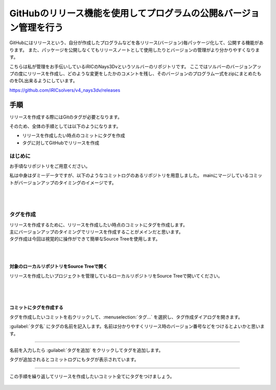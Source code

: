 ######################################################################
GitHubのリリース機能を使用してプログラムの公開&バージョン管理を行う
######################################################################

GitHubにはリリースという、自分が作成したプログラムなどを各リリース(バージョン)毎パッケージ化して、公開する機能があります。
また、パッケージを公開しなくてもリリースノートとして使用したりとバージョンの管理がより分かりやすくなります。

こちらは私が管理をお手伝いしているiRICのNays3Dvというソルバーのリポジトリです。
ここではソルバーのバージョンアップの度にリリースを作成し、どのような変更をしたかのコメントを残し、そのバージョンのプログラム一式をzipにまとめたものをDL出来るようにしています。

https://github.com/iRICsolvers/v4_nays3dv/releases

.. figure:: image/Release/020.png

**********************************************************************
手順
**********************************************************************

リリースを作成する際にはGitのタグが必要となります。

そのため、全体の手順としては以下のようになります。

- リリースを作成したい時点のコミットにタグを作成
- タグに対してGitHubでリリースを作成

はじめに
======================================================================

お手頃なリポジトリをご用意ください。

私は中身はダミーデータですが、以下のようなコミットログのあるリポジトリを用意しました。
mainにマージしているコミットがバージョンアップのタイミングのイメージです。

.. figure:: image/Release/030.png

|
|

タグを作成
======================================================================

| リリースを作成するために、リリースを作成したい時点のコミットにタグを作成します。
| 主にバージョンアップのタイミングでリリースを作成することがメインだと思います。
| タグ作成は今回は視覚的に操作ができて簡単なSource Treeを使用します。

|
|

対象のローカルリポジトリをSource Treeで開く
----------------------------------------------------------------------

| リリースを作成したいプロジェクトを管理しているローカルリポジトリをSource Treeで開いてください。

.. figure:: image/Release/040.png

|
|

コミットにタグを作成する
----------------------------------------------------------------------

| タグを作成したいコミットを右クリックして、:menuselection:`タグ...` を選択し、タグ作成ダイアログを開きます。

:guilabel:`タグ名` にタグの名前を記入します。名前は分かりやすくリリース時のバージョン番号などをつけるとよいかと思います。

.. figure:: image/Release/050.png

----------------------------------------------------------------------

名前を入力したら :guilabel:`タグを追加` をクリックしてタグを追加します。

タグが追加されるとコミットログにもタグが表示されています。

.. figure:: image/Release/060.png

----------------------------------------------------------------------

この手順を繰り返してリリースを作成したいコミット全てにタグをつけましょう。

.. figure:: image/Release/070.png

